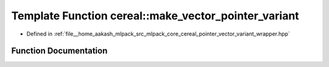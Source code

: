 .. _exhale_function_namespacecereal_1a6bc2e1dc17dca4ab6d2cedeee89b88c1:

Template Function cereal::make_vector_pointer_variant
=====================================================

- Defined in :ref:`file__home_aakash_mlpack_src_mlpack_core_cereal_pointer_vector_variant_wrapper.hpp`


Function Documentation
----------------------


.. doxygenfunction:: cereal::make_vector_pointer_variant(std::vector<boost::variant<VariantTypes...>>&)
